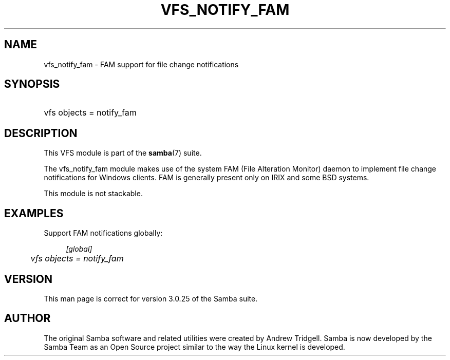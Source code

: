 .\"     Title: vfs_notify_fam
.\"    Author: 
.\" Generator: DocBook XSL Stylesheets v1.73.1 <http://docbook.sf.net/>
.\"      Date: 05/20/2008
.\"    Manual: System Administration tools
.\"    Source: Samba 3.2
.\"
.TH "VFS_NOTIFY_FAM" "8" "05/20/2008" "Samba 3\.2" "System Administration tools"
.\" disable hyphenation
.nh
.\" disable justification (adjust text to left margin only)
.ad l
.SH "NAME"
vfs_notify_fam - FAM support for file change notifications
.SH "SYNOPSIS"
.HP 1
vfs objects = notify_fam
.SH "DESCRIPTION"
.PP
This VFS module is part of the
\fBsamba\fR(7)
suite\.
.PP
The
vfs_notify_fam
module makes use of the system FAM (File Alteration Monitor) daemon to implement file change notifications for Windows clients\. FAM is generally present only on IRIX and some BSD systems\.
.PP
This module is not stackable\.
.SH "EXAMPLES"
.PP
Support FAM notifications globally:
.sp
.RS 4
.nf
        \fI[global]\fR
	\fIvfs objects = notify_fam\fR
.fi
.RE
.SH "VERSION"
.PP
This man page is correct for version 3\.0\.25 of the Samba suite\.
.SH "AUTHOR"
.PP
The original Samba software and related utilities were created by Andrew Tridgell\. Samba is now developed by the Samba Team as an Open Source project similar to the way the Linux kernel is developed\.
